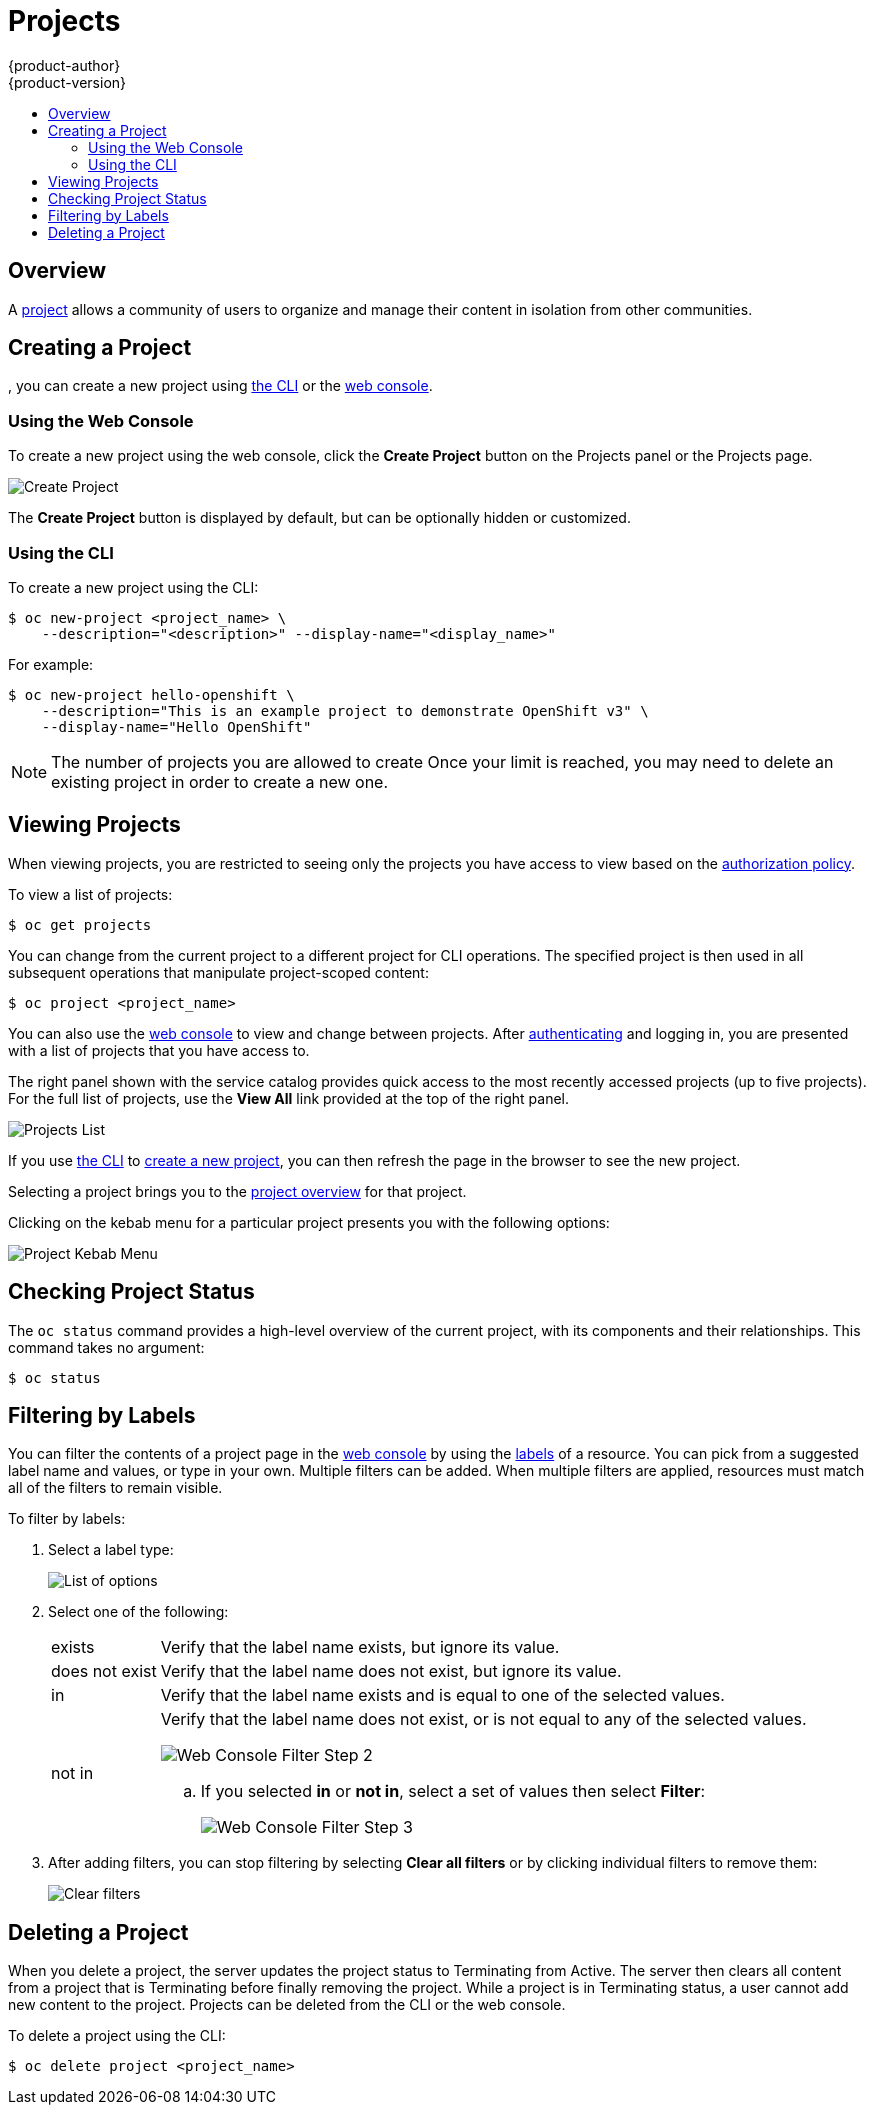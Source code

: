 [[dev-guide-projects]]
= Projects
{product-author}
{product-version}
:data-uri:
:icons:
:experimental:
:toc: macro
:toc-title:
:prewrap!:

toc::[]

== Overview

A xref:../architecture/core_concepts/projects_and_users.adoc#architecture-core-concepts-projects-and-users[project] allows a
community of users to organize and manage their content in isolation from other
communities.

[[create-a-project]]

== Creating a Project

ifdef::openshift-enterprise,openshift-origin[]
xref:../admin_guide/managing_projects.adoc#selfprovisioning-projects[If allowed] by your cluster administrator
endif::[]
ifdef::openshift-dedicated,openshift-online[]
If allowed
endif::[]
, you can create a new project using xref:../cli_reference/index.adoc#cli-reference-index[the CLI] or the xref:../architecture/infrastructure_components/web_console.adoc#architecture-infrastructure-components-web-console[web console].

[[create-a-project-using-the-web-console]]
=== Using the Web Console
To create a new project using the web console, click the *Create Project* button
on the Projects panel or the Projects page.

image::3.7-create-project.png[Create Project]

The *Create Project* button is displayed by default, but can be optionally
hidden or customized.

[[create-a-project-using-the-cli]]
=== Using the CLI
To create a new project using the CLI:

----
$ oc new-project <project_name> \
    --description="<description>" --display-name="<display_name>"
----

For example:

----
$ oc new-project hello-openshift \
    --description="This is an example project to demonstrate OpenShift v3" \
    --display-name="Hello OpenShift"
----

[NOTE]
====
The number of projects you are allowed to create
ifdef::openshift-enterprise,openshift-origin[]
xref:../admin_guide/managing_projects.adoc#limit-projects-per-user[may be limited by the system administrator].
endif::[]
ifdef::openshift-dedicated[]
may be limited by the system administrator.
endif::[]
ifdef::openshift-online[]
is limited.
endif::[]
Once your limit is reached, you may need to delete an existing project in order to create a new one.
====

[[view-projects]]

== Viewing Projects

When viewing projects, you are restricted to seeing only the projects you have
access to view based on the
xref:../architecture/additional_concepts/authorization.adoc#architecture-additional-concepts-authorization[authorization
policy].

To view a list of projects:

----
$ oc get projects
----

You can change from the current project to a different project for CLI
operations. The specified project is then used in all subsequent operations that
manipulate project-scoped content:

----
$ oc project <project_name>
----

You can also use the
xref:../architecture/infrastructure_components/web_console.adoc#architecture-infrastructure-components-web-console[web console] to
view and change between projects. After xref:authentication.adoc#dev-guide-authentication[authenticating]
and logging in, you are presented with a list of projects that you have access
to.

The right panel shown with the service catalog provides quick access to the most
recently accessed projects (up to five projects). For the full list of projects,
use the *View All* link provided at the top of the right panel.

image::3.7-project-list.png[Projects List]

If you use xref:../cli_reference/get_started_cli.adoc#cli-reference-get-started-cli[the CLI] to
xref:create-a-project[create a new project], you can then refresh the page in
the browser to see the new project.

Selecting a project brings you to the
xref:../architecture/infrastructure_components/web_console.adoc#project-overviews[project
overview] for that project.

Clicking on the kebab menu for a particular project presents you with the
following options:

image::3-7-project-kebab-options.png[Project Kebab Menu]

[[check-project-status]]
== Checking Project Status

The `oc status` command provides a high-level overview of the current project,
with its components and their relationships. This command takes no argument:

----
$ oc status
----

[[filtering-by-labels]]

== Filtering by Labels
You can filter the contents of a project page in the
xref:../architecture/infrastructure_components/web_console.adoc#architecture-infrastructure-components-web-console[web console] by
using the
xref:../architecture/core_concepts/pods_and_services.adoc#labels[labels] of a
resource. You can pick from a suggested label name and values, or type in your
own. Multiple filters can be added. When multiple filters are applied, resources
must match all of the filters to remain visible.

To filter by labels:

. Select a label type:
+
image::3.7-overview-list-by-options.png[List of options]

. Select one of the following:
+
[horizontal]
exists:: Verify that the label name exists, but ignore its value.
does not exist:: Verify that the label name does not exist, but ignore its value.
in:: Verify that the label name exists and is equal to one of the selected
values.
not in:: Verify that the label name does not exist, or is not equal to any of
the selected values.
+
image::3.7-overview-filter-by-matching.png["Web Console Filter Step 2"]
+
.. If you selected *in* or *not in*, select a set of values then select
*Filter*:
+
image::3.7-overview-filter-by-label-value.png["Web Console Filter Step 3"]

. After adding filters, you can stop filtering by selecting *Clear all filters*
or by clicking individual filters to remove them:
+
image::3.7-clear-filter.png[Clear filters]

ifdef::openshift-enterprise[]

[[web-console-bookmarking-page-states]]
== Bookmarking Page States

The {product-title}
xref:../architecture/infrastructure_components/web_console.adoc#architecture-infrastructure-components-web-console[web
console] now bookmarks page states, which is helpful in saving label filters and
other settings.

When you do something to change the page's state, like switching between tabs,
the URL in the browser's navigation bar is automatically updated.

endif::openshift-enterprise[]


[[delete-a-project]]

== Deleting a Project

When you delete a project, the server updates the project status to Terminating
from Active. The server then clears all content from a project that is
Terminating before finally removing the project. While a project is in
Terminating status, a user cannot add new content to the project. Projects can
be deleted from the CLI or the web console.

To delete a project using the CLI:

----
$ oc delete project <project_name>
----

ifdef::openshift-online[]
[[project-collaboration-in-online-pro]]
== Project Collaboration in {product-title} Pro

[IMPORTANT]
====
Collaboration is not available in {product-title} Starter.
====

Every {product-title} Pro account has the ability to add up to 50 collaborator
users per subscription. These collaborator users are granted cluster access from
{product-title} Pro account subscribers so that they can collaborate on projects
hosted with {product-title}. This allows multiple users to gain access to
projects under a single subscription, without having to pay a monthly fee for
every account.

[[collaboration-restrictions]]
=== Collaboration Restrictions

Collaborators can only access the resources within the projects that they have
been granted access. Also, their ability to view, edit, and manage the
project resources will depend on the specific role that they have been granted
within the project.

[[project-collaboration-adding-collaborators]]
=== Adding Collaborators
{product-title} Pro subscribers can add collaborators by following these steps:

. Each user you want to add as a collaborator must create a free account at
 link:https://developers.redhat.com/[developers.redhat.com]. Once your
 collaborator has confirmed their Red Hat Developers account, you can add them
 to your subscription.

 . Each collaborator must sign into
link:https://developers.redhat.com/[developers.redhat.com] and click on their
name in the upper-right corner to access their account details. Make note of the
*Red Hat Login ID* on this page, as it is the user name you will be required to
enter in order to associate the collaborator with your subscription.

. Sign in to link:https://manage.openshift.com[manage.openshift.com] and click on
*Manage Subscription* under the cluster where you want to add the collaborator.
+
image::manage-subscriptions-collaboration.png[]

. Once you are in the subscription management console, click the *Manage* link
under the *Collaborators* heading, which brings you to the *Collaboration* page.
+
image::manage-collaborators.png[]

. On the *Collaboration* page, enter the *Red Hat Login ID* for the user in the user
name field and click *Add Collaborator*.
+
You should now see the user listed under your collaborators, the time the user
was added, and an option to remove the user from your subscription.
+
This does not automatically grant the user any access to your projects. Access
must be granted manually by the project owner using
xref:granting-project-access-using-the-cli[`oc policy` commands] or the
xref:granting-project-access-using-the-web-console[web console].

[[granting-project-access-using-the-web-console]]
=== Granting Project Access Using the Web Console

After xref:project-collaboration-adding-collaborators[adding the collaborator]
to your {product-title} Pro subscription, you can grant project access to the
collaborator using the web console.

. From within a project, click *Resources*, then *Membership*.

. Add roles (for example, *view*, *edit*, or *admin*) to the user you want to
grant access.
+
See
xref:../architecture/additional_concepts/authorization.adoc#architecture-additional-concepts-authorization[Authorization]
for more information on access roles.
+
Now, when the collaborator user signs in to
link:https://manage.openshift.com[manage.openshift.com], they will see a card to
log in to the web console for the same cluster as your subscription and, if the
collaborator was granted access to your projects on the cluster, they will have
access just like any other user.

[[granting-project-access-using-the-cli]]
=== Granting Project Access Using the CLI

After xref:project-collaboration-adding-collaborators[adding the collaborator]
to your {product-title} Pro subscription, you can grant project access to the
collaborator using the CLI.

. Log in to the cluster through the CLI using your access token.

. Grant the user a role using the same user name listed on the *Collaboration* page using:
+
----
$ oc policy add-role-to-user <role-name> <username>
----
+
For example:
+
----
~$ oc login https://api.openshift.com --token=<...>
Logged into "https://api.openshift.com:443" as "exampleuser" using the token provided.

You have one project on this server: "exampleuser-collab"

Using project "exampleuser-collab".
~$ oc policy add-role-to-user view collaborator-1234
role "view" added: "collaborator-1234"
----
+
This example grants *view* access to the project for user `collaborator-1234`.
See
xref:../architecture/additional_concepts/authorization.adoc#architecture-additional-concepts-authorization[Authorization]
for more information on access roles.
+
Now, when the collaborator user signs in to
link:https://manage.openshift.com[manage.openshift.com], they will see a card to
log in to the web console for the same cluster as your subscription and, if the
collaborator was granted access to your projects on the cluster, they will have
access just like any other user.

[[project-collaboration-removing-collaborators]]
=== Removing Collaborators

If at any time you wish to remove the user as a collaborator from your
subscription, you can do so on the same *Collaboration* page you used to add
them. It is important to note, however, that this will not automatically remove
any roles you have assigned the user in your projects. These will need to be
manually deleted, or the user may still have access to your projects.

[[removing-project-access-using-the-web-console]]
==== Removing Project Access Using the Web Console

You can remove project access from the collaborator using the web console.

. From within a project, click *Resources*, then *Membership*.

. Remove roles (for example, *view*, *edit*, or *admin*) from the user.

[[removing-project-access-using-the-cli]]
==== Removing Project Access Using the CLI

You can remove project access from the collaborator using the CLI.

. Log in to the cluster through the CLI using your access token.

. Remove a role (for example, *view*, *edit*, or *admin*) from a specific
collaborator using the same user name listed on the *Collaboration* page by
running:
+
----
$ oc policy remove-role-from-user <role-name> <username>
----
endif::openshift-online[]
